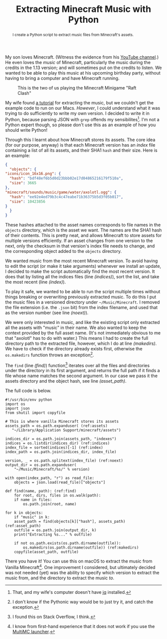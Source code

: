 #+title: Extracting Minecraft Music with Python
#+begin_abstract
I create a Python script to extract music files from Minecraft's assets.
#+end_abstract
#+category: Minecraft
#+category: Python

My son loves Minecraft. (Witness the evidence from his [[https://www.youtube.com/channel/UCSPr6gDj4kVYoLJGIR-2YIw][YouTube
channel]].) He even loves the /music/ of Minecraft, particularly the music
during the credits in the 1.13 version; and will sometimes put on the
credits to listen. We wanted to be able to play this music at his
upcoming birthday party, without having to bring a computer and have
Minecraft running.

#+CAPTION: This is the two of us playing the Minecraft Minigame "Raft Clash"
[[file:minecraft-raft-clash.png]]

My wife found [[https://minecraft.gamepedia.com/Tutorials/Sound_directory][a tutorial]] for extracting the music, but we couldn't get
the example code to run on our Macs. /However/, I could understand what
it was trying to do sufficiently to write my own version. I decided to
write it in Python, because parsing JSON with =grep= offends my
sensibilites[fn::That, and my wife's computer doesn't have [[https://stedolan.github.io/jq/][jq]]
installed.]. I'm not a Python expert though, so please don't use this
as an example of how you should write Python!

Through this I learnt about how Minecraft stores its assets. The core
idea (for our purpose, anyway) is that each Minecraft version has an
/index/ file containing a list of all its assets, and their SHA1
~hash~ and their size. Here is an example:

#+BEGIN_SRC json
    {
      "objects": {
	"icons/icon_16x16.png": {
	  "hash": "bdf48ef6b5d0d23bbb02e17d04865216179f510a",
	  "size": 3665
	},
	"minecraft/sounds/music/game/water/axolotl.ogg": {
	  "hash": "ee92e4ed79b3c4c47eabe71b36375b5d3f05b017",
	  "size": 10423856
	}
      }
    }
#+END_SRC

These hashes attached to the asset names corresponds to file names in
the =objects= directory, which is the asset we want. The names are the
SHA1 hash of their contents. This is pretty neat, and allows Minecraft
to store assets for multiple versions efficiently. If an asset changes
from one version to the next, only the checksum in that version's
index file needs to change, and the corresponding object added to the
=objects= directory.

We wanted music from the most recent Minecraft version. To avoid
having to edit the script (or make it take arguments) whenever we
install an update, I decided to make the script automatically find the
most recent version. It does that by listing all the indices files
(line [[(indices)]]), sort the list, and take the most recent (line
[[(index)]]).

To play it safe, we wanted to be able to run the script multiple times
without things breaking or overwriting previously extracted music. To
do this I put the music files in a versioned directory under
=~/Music/Minecraft=. I removed the file extension (i.e. the =.json= bit)
from the index filename, and used that as the version number (see line
[[(noext)]]).

We were only interested in music, and like the existing script only
extracted all the assets with "music" in their name. We also wanted to
keep the context provided by the full asset name. (It's not
immediately obvious to me that "axolotl" has to do with water.)  This
means I had to create the full directory path to the extracted file,
however, which I do at line [[(makedirs)]]. We have to check if the
directory already exists first, otherwise the ~os.makedirs~ function
throws an exception[fn::I don't know if the Pythonic way would be to
just try it, and catch the exception.].

The ~find~ (line [[(find)]]) function[fn::I found this on Stack Overflow, I
think.] iterates over all the files and directories under the
directory in its first argument, and returns the full path if it finds
a file whose name matches the second argument. In our case we pass it
the assets directory and the object hash, see line [[(asset_path)]].

The full code is below.

#+BEGIN_SRC python -n -r
  #!/usr/bin/env python
  import os
  import json
  from shutil import copyfile

  # This is where vanilla Minecraft stores its assets
  assets_path = os.path.expanduser( (ref:assets)
     "~/Library/Application Support/minecraft/assets")

  indices_dir = os.path.join(assets_path, "indexes")
  indices = os.listdir(indices_dir) (ref:indices)
  index_file = sorted(indices)[-1] (ref:index)
  index_path = os.path.join(indices_dir, index_file)

  version, _ = os.path.splitext(index_file) (ref:noext)
  output_dir = os.path.expanduser(
      "~/Music/Minecraft/%s/" % version)

  with open(index_path, "r") as read_file:
      objects = json.load(read_file)["objects"]

  def find(name, path): (ref:find)
      for root, dirs, files in os.walk(path):
	  if name in files:
	      os.path.join(root, name)

  for k in objects:
      if "music" in k:
	  asset_path = find(objects[k]["hash"], assets_path) (ref:asset_path)
	  outfile = os.path.join(output_dir, k)
	  print("Extracting %s..." % outfile)

	  if not os.path.exists(os.path.dirname(outfile)):
	      os.makedirs(os.path.dirname(outfile)) (ref:makedirs)
	  copyfile(asset_path, outfile)
#+END_SRC

There you have it! You can use this on macOS to extract the music from
Vanilla Minecraft[fn::I know from first-hand experience that it does
not work if you use the [[https://multimc.org][MultiMC launcher]].]. One improvement I
considered, but ultimately decided was not needed (yet) was the
ability to specify which version to extract the music from, and the
directory to extract the music /to/.
